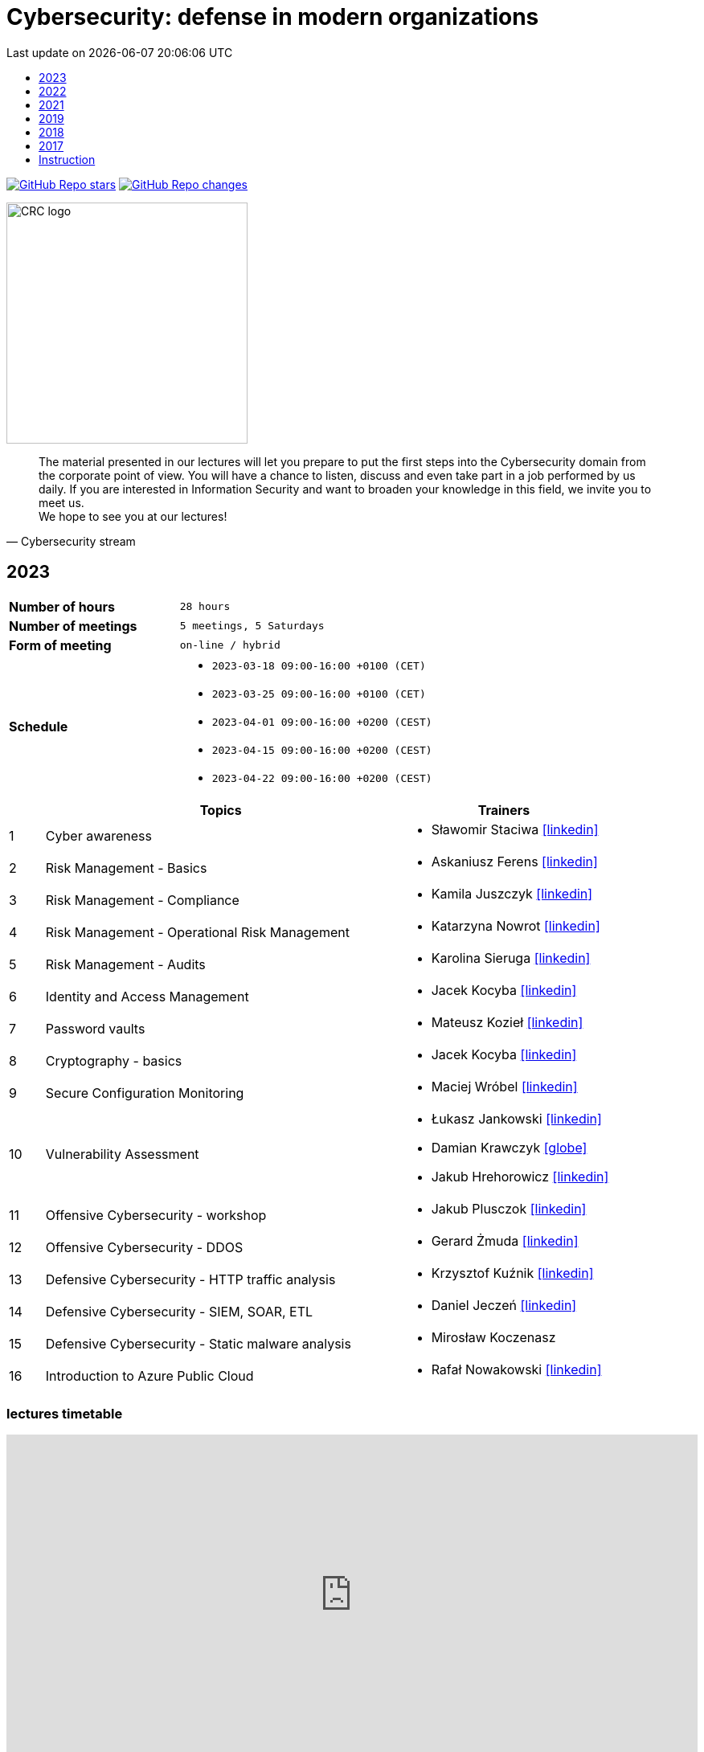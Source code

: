 :damian-krawczyk-website: https://damiankrawczyk.com[icon:globe[set=fas,size=40em]]
:maciej-wrobel-linkedin: https://www.linkedin.com/in/maciejwrobel[icon:linkedin[set=fab,size=40em]]
:askaniusz-ferens-linkedin: https://www.linkedin.com/in/asek-ferens[icon:linkedin[set=fab,size=40em]]
:lukasz-jankowski-linkedin: https://www.linkedin.com/in/łukasz-jankowski-001793193[icon:linkedin[set=fab,size=40em]]
:jacek-kocyba-linkedin: https://www.linkedin.com/in/jacek-kocyba-49a5a2a0[icon:linkedin[set=fab,size=40em]]
:jakub-plusczok-linkedin: https://www.linkedin.com/in/jakubplusczok[icon:linkedin[set=fab,size=40em]]
:slawomir-staciwa-linkedin: https://www.linkedin.com/in/sstaciwa[icon:linkedin[set=fab,size=40em]]
:mateusz-koziel-linkedin: https://www.linkedin.com/in/mateusz-koziel[icon:linkedin[set=fab,size=40em]]
:jakub-hrehorowicz-linkedin: https://linkedin.com/in/jakubhrehorowicz[icon:linkedin[set=fab,size=40em]]
:gerard-zmuda-linkedin: https://linkedin.com/in/gerard-zmuda[icon:linkedin[set=fab,size=40em]]
:krzysztof-kuznik-linkedin: https://linkedin.com/in/cybersec-ninja[icon:linkedin[set=fab,size=40em]]
:daniel-jeczen-linkedin: https://linkedin.com/in/daniel-jeczen[icon:linkedin[set=fab,size=40em]]
:rafal-nowakowski-linkedin: https://linkedin.com/in/rafal-n[icon:linkedin[set=fab,size=40em]]
:karolina-sieruga-linkedin: https://www.linkedin.com/in/karolina-sieruga[icon:linkedin[set=fab,size=40em]]
:katarzyna-nowrot-linkedin: https://www.linkedin.com/in/katarzyna-nowrot[icon:linkedin[set=fab,size=40em]]
:kamila-juszczyk-linkedin: https://www.linkedin.com/in/kamila-juszczyk[icon:linkedin[set=fab,size=40em]]
:anna-maszybrocka-linkedin: http://www.linkedin.com/in/anna-maszybrocka[icon:linkedin[set=fab,size=40em]]
:dagmara-adamczyk-linkedin: https://www.linkedin.com/in/adamczykdagmara/[icon:linkedin[set=fab,size=40em]]
:lukasz-galos-linkedin: https://www.linkedin.com/in/lukasz-galos/[icon:linkedin[set=fab,size=40em]]
:krzysztof-kozak-linkedin: https://www.linkedin.com/in/krzysztof-kozak-IT/[icon:linkedin[set=fab,size=40em]]
:michal-kucharski-website: https://kucharskov.pl[icon:globe[set=fas,size=40em]]
:maciej-pypec-linkedin: https://linkedin.com/in/maciej-pypec[icon:linkedin[set=fab,size=40em]]
:michal-kocur-linkedin: https://www.linkedin.com/in/michal-kocur[icon:linkedin[set=fab,size=40em]]
:adam-majstrak-website: https://codehub.com.pl/[icon:globe[set=fas,size=40em]]

:lectures-timetable: https://github.com/crcep/cybersecurity-2023#lectures-timetable[lectures timetable]
:passing-criteria: https://github.com/crcep/cybersecurity-2023#passing-criteria[passing criteria]
:repository: https://github.com/crcep/cybersecurity-2023[repository]
:repository-discussions: https://github.com/crcep/cybersecurity-2023/discussions[discussions]
:repository-discussion-hello: https://github.com/crcep/cybersecurity-2023/discussions/1[introduce yourself]


:toc: left
:toclevels: 1
:toc-title:
:sectanchors:
:icons: font
:table-stripes: hover
:nofooter:
:experimental:
:imagesdir: images
:docinfo1:
:revdate:       Last update on {localdatetime}
:stylesheet: asciidoc-style-crc.css
:stylesdir: stylesheets

ifdef::env-github[]
:tip-caption: :bulb:
:note-caption: :information_source:
:important-caption: :heavy_exclamation_mark:
:caution-caption: :fire:
:warning-caption: :warning:
endif::[]

= Cybersecurity: defense in modern organizations

image:https://img.shields.io/github/stars/crcep/cybersecurity?label=Stars&style=social[GitHub Repo stars,link="https://github.com/crcep/cybersecurity"]
image:https://img.shields.io/badge/dynamic/json?style=social&label=What's new?&query=%24%5B0%5D.commit.message&url=https%3A%2F%2Fapi.github.com%2Frepos%2Fcrcep%2Fcybersecurity%2Fcommits%3Fpath%3DREADME.adoc[GitHub Repo changes,link="https://github.com/crcep/cybersecurity/commits/main"]

// image::https://avatars.githubusercontent.com/u/83579804[CRC logo, 200, align="center"]
image::https://user-images.githubusercontent.com/9287709/222753033-f1db6841-d617-43c3-a7e4-003ff85b5e7c.png[CRC logo, 300, align="center"]

[quote, Cybersecurity stream]
The material presented in our lectures will let you prepare to put the first steps into the Cybersecurity domain from the corporate point of view. You will have a chance to listen, discuss and even take part in a job performed by us daily. If you are interested in Information Security and want to broaden your knowledge in this field, we invite you to meet us. +
We hope to see you at our lectures!

++++
<div>
<canvas id="bar-chart-horizontal" width="800" height="420"></canvas>
</div>

<script>
new Chart(document.getElementById("bar-chart-horizontal"), {
    type: 'bar',
    data: {
      labels: [
            "2019",
            "2021",
            "2022",
            "2023",
        ],
      datasets: [
        {
          label: "Signed-up",
          backgroundColor: ["#3e95cd", "#3e95cd","#3e95cd"],
          data: [
                36,
                53,
                124,
                109,
            ]
        },
        {
          label: "Passed entrance exam",
          backgroundColor: ["#8e5ea2", "#8e5ea2","#8e5ea2"],
          data: [
                25,
                39,
                98,
                100,
            ]
        },
        {
          label: "Attend classes",
          backgroundColor: ["#F8CF60", "#F8CF60","#F8CF60"],
          data: [
                23,
                39,
                73,
                83,
            ]
        },
        {
          label: "Passed final exam",
          backgroundColor: ["#EC5F3B", "#EC5F3B","#EC5F3B"],
          data: [
                11,
                31,
                64,
                65,
            ]
        },
        {
          label: "Certified",
          backgroundColor: ["#84C678", "#84C678","#84C678"],
          data: [
                11,
                31,
                64,
                65,
            ]
        }
      ]
    },
    options: {
        legend: {
          display: true
        },
        responsive: true,
        plugins: {
            title: {
                display: true,
                text: 'Cybersecurity lectures summary: 2019-2023'
            }
        },
        interaction: {
          intersect: false,
          mode: 'index',
        },
    }
});
</script>
++++

[#2023]
== 2023

[cols=".^2,3",align="center"]
|===
| *Number of hours*     | `28 hours`
| *Number of meetings*  | `5 meetings, 5 Saturdays`
| *Form of meeting*     | `on-line / hybrid`
| *Schedule*
a|
* `2023-03-18 09:00-16:00 +0100 (CET)` +
* `2023-03-25 09:00-16:00 +0100 (CET)` +
* `2023-04-01 09:00-16:00 +0200 (CEST)` +
* `2023-04-15 09:00-16:00 +0200 (CEST)` +
* `2023-04-22 09:00-16:00 +0200 (CEST)`

|===

[cols="^.^1,.^10,.^6",align="center"]
|===
| ^|Topics              ^|Trainers

|{counter:index-2023}| Cyber awareness
a|* Sławomir Staciwa {slawomir-staciwa-linkedin}

|{counter:index-2023}| Risk Management - Basics
a|* Askaniusz Ferens {askaniusz-ferens-linkedin}

|{counter:index-2023}| Risk Management - Compliance
a|* Kamila Juszczyk {kamila-juszczyk-linkedin}

|{counter:index-2023}| Risk Management - Operational Risk Management
a|* Katarzyna Nowrot {katarzyna-nowrot-linkedin}

|{counter:index-2023}| Risk Management - Audits
a|* Karolina Sieruga {karolina-sieruga-linkedin}

|{counter:index-2023}| Identity and Access Management
a|* Jacek Kocyba {jacek-kocyba-linkedin}

|{counter:index-2023}| Password vaults
a|* Mateusz Kozieł {mateusz-koziel-linkedin}

|{counter:index-2023}| Cryptography - basics
a|* Jacek Kocyba {jacek-kocyba-linkedin}

|{counter:index-2023}| Secure Configuration Monitoring
a|* Maciej Wróbel {maciej-wrobel-linkedin}

|{counter:index-2023}| Vulnerability Assessment
a|* Łukasz Jankowski {lukasz-jankowski-linkedin}
* Damian Krawczyk {damian-krawczyk-website}
* Jakub Hrehorowicz {jakub-hrehorowicz-linkedin}

|{counter:index-2023}| Offensive Cybersecurity - workshop
a|* Jakub Plusczok {jakub-plusczok-linkedin}

|{counter:index-2023}| Offensive Cybersecurity - DDOS
a|* Gerard Żmuda {gerard-zmuda-linkedin}

|{counter:index-2023}| Defensive Cybersecurity - HTTP traffic analysis
a|* Krzysztof Kuźnik {krzysztof-kuznik-linkedin}

|{counter:index-2023}| Defensive Cybersecurity - SIEM, SOAR, ETL
a|* Daniel Jeczeń {daniel-jeczen-linkedin}

|{counter:index-2023}| Defensive Cybersecurity - Static malware analysis
a|* Mirosław Koczenasz

|{counter:index-2023}| Introduction to Azure Public Cloud
a|* Rafał Nowakowski {rafal-nowakowski-linkedin}
|===

[#lectures-timetable-2023]
=== lectures timetable

++++
<iframe src="https://calendar.google.com/calendar/embed?height=600&wkst=2&bgcolor=%23ffffff&ctz=Europe%2FWarsaw&showTitle=1&title=CRC%20Cybersecurity%202023&showPrint=0&mode=AGENDA&hl=en_GB&showCalendars=0&showTabs=0&showDate=0&showNav=0&showTz=0&src=4ea3f53e70a5d438f1910a4c390ff16f59cfc98c1f914b54b1a3010478cff452@group.calendar.google.com&color=%23EF6C00" style="border-width:0" width="100%" height="400" frameborder="0" scrolling="no"></iframe>
++++

[TIP]
====
Click https://calendar.google.com/calendar/ical/4ea3f53e70a5d438f1910a4c390ff16f59cfc98c1f914b54b1a3010478cff452%40group.calendar.google.com/public/basic.ics[HERE] or copy below address of *CRC Cybersecurity 2023* calendar in iCal format to subscribe and have always up-to-date schedule in your smartphone 📲.
====

----
https://calendar.google.com/calendar/ical/4ea3f53e70a5d438f1910a4c390ff16f59cfc98c1f914b54b1a3010478cff452%40group.calendar.google.com/public/basic.ics
----


[#feedback-2023]
=== feedback

Here are some opinions from our training participants in *CRC'23*:

image::crc-cybersecurity-survey-2023.png[CRC Cybersecurity survey 2023, align="center"]

[quote, 2023 training participant {counter:participant-2023}]
This was one of the best experiences I've had during my time at a university.

[quote, 2023 training participant {counter:participant-2023}]
Overall it was a very interesting course. I am satisfied with it - it taught me more than 2 years of cybersecurity studies :D

[quote, 2023 training participant {counter:participant-2023}]
The course was conducted very high quality compared to other CRC courses. The commitment of the speakers was evident and their interest in the subject made a very positive impression. The course was very interesting and engaging.

[quote, 2023 training participant {counter:participant-2023}]
I am very pleased that I chose this course among many others. The topics as well as the materials presented, are very important in today's business operations, so I was eager to listen to the lectures presented in the course. It also brought me closer to deciding to start looking for a job in this industry.

[quote, 2023 training participant {counter:participant-2023}]
Very valuable time spent with very friendly and qualified staff from ING Hubs Poland. Nicely organized, the presenter interviewed and interacted with participants on streaming quality and questions on cybersecurity topics. A lot of substantive knowledge and topical anecdotes. As a beginner in the subject, it was a great injection of knowledge and perspective on the topic. I would recommend to others and would gladly attend again and continue to gain knowledge.

[quote, 2023 training participant {counter:participant-2023}]
I am very satisfied with the course. I learned a lot about the operation of cybersecurity teams in companies. The presenters were very friendly and encouraged me to explore the world of Cybersecurity further.

[quote, 2023 training participant {counter:participant-2023}]
The course was a very interesting introduction to the world of Cybersecurity. I recommend it to people who are unsure which way they want to go in the IT world. Having classes taught by experienced industry professionals is a very good idea.

[quote, 2023 training participant {counter:participant-2023}]
Very valuable course, interesting labs, and really a lot of useful knowledge. The biggest plus was that the presenters were practitioners. Course without unnecessary clogging. 100% knowledge and inspiration!

[quote, 2023 training participant {counter:participant-2023}]
The course was very enjoyable. Some Saturdays passed very quickly, and some did not. I really liked the case study idea. All the lecturers were very substantive and explained the issues clearly.

[quote, 2023 training participant {counter:participant-2023}]
The course was conducted very well. A lot of information was presented in the lectures. A big plus is also the materials that will certainly be useful in the future to consolidate information. I am very satisfied with the course, and I hope to join ING Hubs Poland someday.

[quote, 2023 training participant {counter:participant-2023}]
I enjoyed spending time learning new things, especially about audits. I'm surprised you provided us with a schedule specifying the specific time for each class. A big thank you for that, and please continue this course because you did an excellent job. I hope to participate in Vol. 2 of this course in the future :)

[quote, 2023 training participant {counter:participant-2023}]
The course was conducted at a high standard in an interesting way. It guides us through the various levels of CyberSec, as well as gives us the opportunity to acquire new and helpful knowledge, mainly theoretical, which gives us the opportunity to get acquainted with various levels of the industry and helps us decide what is most interesting to us and in what direction we would like to develop. Everyone will find something for themselves, whether a newcomer, unfamiliar with the subject, or even an intermediate who wants to expand their knowledge. I recommend and thank you for the opportunity to participate, it was interesting :)

[quote, 2023 training participant {counter:participant-2023}]
It's great that ING Hubs give a possibility to broaden their horizons in an eld of Cybersecurity for students without work experience. I am very happy I could participate in this course and see a little bit of every area. I'm looking forward to other courses conducted by your company! :)

[quote, 2023 training participant {counter:participant-2023}]
I think that the course is something completely transformative for me, as somebody coming from more of a software development background because that is what I did as a hobby and part of learning new technologies, mainly web technologies. I was always interested in technologies related to security. I used Kali Linux in the past to do some basic pentesting at home with an old router. And when attending this course, I was able to learn information that made me realize how broad and interesting the field of security is in IT. The professionalism of the presenters and the depth at which the topics were explained, along with very interesting practical elements, made it so that I believe I want to actively use the skills learned here in my career in the future. To sum up, it was a very positive experience.

[quote, 2023 training participant {counter:participant-2023}]
I learned a lot of new things during the course. I am glad I had the opportunity to learn about the world of Cybersecurity. The exercises were conducted in a very accessible form and in an extremely interesting way.

[quote, 2023 training participant {counter:participant-2023}]
I enjoyed the course, I have learned many interesting new things and I am happy that I participated in the course.

[quote, 2023 training participant {counter:participant-2023}]
The course, in a single word, was great. A lot of knowledge was passed on in a very friendly way. I learned a lot of useful things that will definitely help me in my development in the field of Cybersecurity, as well as useful in everyday life.

[quote, 2023 training participant {counter:participant-2023}]
You don't need to correct anything in this course.

[quote, 2023 training participant {counter:participant-2023}]
The topics covered were discussed at length by people who clearly have a passion for what they do for a living, and I enjoyed the lectures on conducting attacks and red teaming the most.

[quote, 2023 training participant {counter:participant-2023}]
Very cool course. Hopefully, such courses will be held more often.

[quote, 2023 training participant {counter:participant-2023}]
I really enjoyed the course and the whole format. The instructors were very friendly and professional. I learned a lot of new things that I am eager to use in my future engineering thesis on Cybersecurity.

[quote, 2023 training participant {counter:participant-2023}]
My impressions of the course are very positive. I learned a lot of new things, and the wide range of topics allowed me to become familiar with the cybersecurity industry.

[quote, 2023 training participant {counter:participant-2023}]
Do more of that kind of events :)

[quote, 2023 training participant {counter:participant-2023}]
I would not correct anything, the course was great, and you do not have to correct anything. I learned a lot of new and interesting things. I recommend everyone to take such a course.

[quote, 2023 training participant {counter:participant-2023}]
Great experience - thank you so much for the informative and engaging lectures.

[quote, 2023 training participant {counter:participant-2023}]
The whole training came out great. The presenters interestingly passed on knowledge.

[quote, 2023 training participant {counter:participant-2023}]
I don't have any background in it, but I enjoyed this course a lot. Especially risk management and audit. Case studies and real examples are always the best way to learn for me. Thank you for the course, and good luck to all of you.

[quote, 2023 training participant {counter:participant-2023}]
Thanks to the whole team for a well conducted classes. Everyone has a lot of knowledge; most importantly, they can convey it understandably. Lots of practical examples from real work, not just theory. In addition, a broad view of the whole CyberSec (VA, Risk Management, Blue Team, Red Team) there is something for everyone :)

[quote, 2023 training participant {counter:participant-2023}]
It's a very cool and valuable course.

[quote, 2023 training participant {counter:participant-2023}]
The course contained a lot of practical and theoretical knowledge provided by practitioners, which allows one to expand knowledge and greater awareness of risks and allows further development! Super course!

[quote, 2023 training participant {counter:participant-2023}]
The course is great. I don't have any more ideas to improve this course. Very enjoyable training sessions :)

[#2022]
== 2022

[cols=".^2,3",align="center"]
|===
| *Number of hours*     | `24 hours`
| *Number of meetings*  | `4 meetings, 4 Saturdays`
| *Form of meeting*     | `on-line`
| *Schedule*
a|
* `2022-03-19 09:00-16:00 +0100 (CET)` +
* `2022-03-26 09:00-16:00 +0100 (CET)` +
* `2022-04-02 09:00-16:00 +0200 (CEST)` +
* `2022-04-09 09:00-16:00 +0200 (CEST)`

|===

[cols="^.^1,.^10,.^6",align="center"]
|===
| ^|Topics              ^|Trainers

|{counter:index-2022}| Cyber awareness
a|* {slawomir-staciwa}

|{counter:index-2022}| Risk Management - basics
a|* {askaniusz-ferens}

|{counter:index-2022}| Identity and Access Management
a|* {jacek-kocyba}

|{counter:index-2022}| Cryptography - basics
a|* {jacek-kocyba}

|{counter:index-2022}| Secure Configuration Monitoring
a|* {maciej-wrobel}

|{counter:index-2022}| Password vaults
a|* {mateusz-koziel}

|{counter:index-2022}| Vulnerability Assessment
a|* {lukasz-jankowski}
* {damian-krawczyk}

|{counter:index-2022}| Cloud Native Security
a|* {damian-krawczyk}

|{counter:index-2022}| Offensive Cybersecurity
a|* {jakub-plusczok}
|===

[#feedback-2022]
=== feedback

Here are some opinions from our training participants in *CRC'22*:

image::crc-cybersecurity-survey-2022.png[CRC Cybersecurity survey 2022, align="center"]

[quote, 2022 training participant {counter:participant-2022}]
It was a great adventure, comparing to other CRC course that i participated you definitely exceeded my expectations, I will recommend your course to others, thanks :)

[quote, 2022 training participant {counter:participant-2022}]
I liked the opportunity to hear the opinions of many people working in different areas of cyber security.

[quote, 2022 training participant {counter:participant-2022}]
The course was really well run and interesting. Time went by very quickly and it's hard to complain about anything.

[quote, 2022 training participant {counter:participant-2022}]
Very cool course! Awesome that you were able to include hands-on activities!

[quote, 2022 training participant {counter:participant-2022}]
Course was really good and valuable from cyber side. It was performed on the high - level quality.

[quote, 2022 training participant {counter:participant-2022}]
A must have for a newbies who want to jump into the cybersecurity.

[quote, 2022 training participant {counter:participant-2022}]
Interesting introduction to the topic of cyber security, required theory presented in an understandable way.

[quote, 2022 training participant {counter:participant-2022}]
Everything was correct in my opinion. It was very professional course and I'm very satisfied.

[quote, 2022 training participant {counter:participant-2022}]
In my opinion, all lectures were very interesting, the presenters were well-prepared. I just think that after each lecture should be more practical exercises or something like homework, to consolidate the knowledge of students.

[quote, 2022 training participant {counter:participant-2022}]
It would be great to make this course longer with more practical exercises. But overall it was really great experience.

[quote, 2022 training participant {counter:participant-2022}]
I used the class to systematize my knowledge and learn about the corporate viewpoint and approach. Considering the limited time frame of the class, the topics covered were reasonably developed. I have a very positive opinion on the whole.

[quote, 2022 training participant {counter:participant-2022}]
I think all the points covered in the course are very important, but I would have added an extra week to the course to cover more points in a practical context.

[quote, 2022 training participant {counter:participant-2022}]
It was fun - the kindness of lecturers is always appreciated :)

[quote, 2022 training participant {counter:participant-2022}]
I really enjoyed it! I found it really interesting to take a deep dive into the cybersecurity field of work and see how it's done.

[quote, 2022 training participant {counter:participant-2022}]
A very good and valuable course.

[quote, 2022 training participant {counter:participant-2022}]
Maybe more practical lessons - and more lessons in general because the course was very interesting.

[quote, 2022 training participant {counter:participant-2022}]
I think it's a very much digestible course with many real examples, easy to follow for the IT student.

[quote, 2022 training participant {counter:participant-2022}]
I really enjoyed the practical classes. For that reason, it's a little bit of a pity that there weren't enough of them.

[quote, 2022 training participant {counter:participant-2022}]
Revelation. More meetings than 4.

[quote, 2022 training participant {counter:participant-2022}]
The course was conducted by excellent professionals, in a pleasant atmosphere.

[quote, 2022 training participant {counter:participant-2022}]
I learned a lot of new interesting facts and things about cyber security, very interesting and developing course.

[quote, 2022 training participant {counter:participant-2022}]
I learned a lot of cool new information both internally and refreshed the basics, the course was really very enjoyable.

[quote, 2022 training participant {counter:participant-2022}]
Very cool course, nice to listen to people with actual experience in the field.

[quote, 2022 training participant {counter:participant-2022}]
I think it is always a good idea to spend your time on learning something new. So, in general I'm happy that I could take part in this course and (I hope) get a certificate to showcase my knowledge.

[quote, 2022 training participant {counter:participant-2022}]
I would not change anything about this course.

[quote, 2022 training participant {counter:participant-2022}]
A must have for a newbies who want to jump into the cybersecurity.

[quote, 2022 training participant {counter:participant-2022}]
Nice course, opportunity to gain practical knowledge from people working in cyber security.

[quote, 2022 training participant {counter:participant-2022}]
Overall I really enjoyed the course. If possible, even more topics could be covered in the future.

[quote, 2022 training participant {counter:participant-2022}]
Even more practice and maybe more advanced stuff! It's been great!

[#2021]
== 2021

[cols="2,3",align="center"]
|===
| *Number of hours*     | `10 hours`
| *Number of meetings*  | `2 meetings, 2 Saturdays`
| *Form of meeting*     | `on-line`
|===

[cols="^.^1,.^10,.^6",align="center"]
|===
| ^|Topics              ^|Trainers

|{counter:index-2021}| Defensive Cyber Security
a|* {askaniusz-ferens}

|{counter:index-2021}| Technical State Compliance Monitoring
a|* {maciej-wrobel}

|{counter:index-2021}| Vulnerability Assessment
a|* {lukasz-jankowski}
* {damian-krawczyk}

|{counter:index-2021}| Cloud Native Security
a|* {damian-krawczyk}

|{counter:index-2021}| Secure Software Lifecycle
a|* {damian-krawczyk}
|===

[#feedback-2021]
=== feedback

Here are some opinions from our training participants in *CRC'21*:

image::crc-cybersecurity-survey-2021.png[CRC Cybersecurity survey 2021, align="center"]

[quote, 2021 training participant {counter:participant-2021}]
Great course, thanks!

[quote, 2021 training participant {counter:participant-2021}]
It is a pity that the course only lasted two days. There was no time to bite into the topic :)

[quote, 2021 training participant {counter:participant-2021}]
Even more labs would be welcome ;)

[quote, 2021 training participant {counter:participant-2021}]
In my opinion more practical exercises would be better, also homework tasks would be welcome too.

[#2019]
== 2019

[cols="2,3",align="center"]
|===
| *Number of hours*     | `12 hours`
| *Number of meetings*  | `2 meetings, 2 Saturdays`
| *Form of meeting*     | `on-site`
|===

[cols="^.^1,.^10,.^6",align="center"]
|===
| ^|Topics              ^|Trainers

|{counter:index-2019}| Light Side of Security
a|* {askaniusz-ferens}
* {slawomir-staciwa}

|{counter:index-2019}| Brief introduction to CCERT & CTA responsibilities, Vulnerability Alerting Service, Responsible Disclosure Programme
a|* Jędrzej Maksym

|{counter:index-2019}| Phishing Employee Programme, Incident Response, Domain Monitoring
a|* Jędrzej Maksym

|{counter:index-2019}| Vulnerability Assessment
a|* {damian-krawczyk}

|{counter:index-2019}| Vulnerability Detection Plugins
a|* {damian-krawczyk}

|{counter:index-2019}| Technical State Compliance Monitoring
a|* {maciej-wrobel}
|===

[#feedback-2019]
=== feedback

Here are some opinions from our training participants in *CRC'19*:

image::crc-cybersecurity-survey-2019.png[CRC Cybersecurity survey 2019, align="center"]

[quote, 2019 training participant {counter:participant-2019}]
It was very helpful to understand security principles.

[quote, 2019 training participant {counter:participant-2019}]
I really liked hearing the entire course finished in just two meetings and all the conversations during the breaks, so I think this is definitely what should stay.

[quote, 2019 training participant {counter:participant-2019}]
Such a course should be at the university as a subject throughout the whole semester. Too many interesting things to explain in 16h.

[quote, 2019 training participant {counter:participant-2019}]
I believe that the course should consist of more classes, as a consequence of which each topic would be discussed in more detail, which would translate into its better understanding and consolidation. The course was very interesting and I am glad to be able to take part in it.

[quote, 2019 training participant {counter:participant-2019}]
Two Saturdays is not enough. Ideally, for example, 6 Saturdays.

[#2018]
== 2018

[cols="2,3",align="center"]
|===
| *Number of hours*     | `12 hours`
| *Number of meetings*  | `6 meetings`
| *Form of meeting*     | `on-site`
|===

[cols="^.^1,.^10,.^6",align="center"]
|===
| ^|Topics              ^|Trainers

|{counter:index-2018}| Who attacks the organization and how (OWASP TOP 10, ASVS and protection methods) - part 1
a|* Krzysztof Cudak

|{counter:index-2018}| Who attacks the organization and how (OWASP TOP 10, ASVS and protection methods) - part 2
a|* Krzysztof Cudak

|{counter:index-2018}| Simulation and detection of APT attack in an organization - part 1
a|* Mariusz Derela
* Michał Terbert
* Krzysztof Kuźnik

|{counter:index-2018}| Simulation and detection of APT attack in an organization - part 2
a|* Mariusz Derela
* Michał Terbert
* Krzysztof Kuźnik

|{counter:index-2018}| Vulnerability types, classification and detection
a|* {maciej-wrobel}

|{counter:index-2018}| Designing tests to verify configuration and detect vulnerabilities
a|* {maciej-wrobel}

|===

[#2017]
== 2017

[cols="2,3",align="center"]
|===
| *Number of hours*     | `15 hours`
| *Number of meetings*  | `5 meetings`
| *Form of meeting*     | `on-site`
|===

[cols="^.^1,.^10,.^6",align="center"]
|===
| ^|Topics              ^|Trainers

|{counter:index-2017}| IT Security and Cybercrime - introduction
a|* Łukasz Miedziński

|{counter:index-2017}| IT Risk management processes
a|* Łukasz Miedziński

|{counter:index-2017}| IT security assurance in the final users environments - as the security ensurence of end-user environments
a|* Łukasz Miedziński

|{counter:index-2017}| IT security - networks and applications
a|* Łukasz Miedziński

|{counter:index-2017}| Vulnerability Management
a|* Łukasz Miedziński



|===

[#instruction]
== Instruction

[WARNING]
====
*Start following the instruction below only after receiving the invitation to GitHub organization via e-mail.*
====

1. Join `crcep` Organization at GitHub by clicking green button btn:[Join @crcep] in the invitation message send to your e-mail address given during registration to Corporate Readiness Certificate Educational Program.

[NOTE]
====
Invitation will be send from noreply@github.com e-mail address as shown below.

image:crcep-invitation.png[]
====

[start=2]
2. Login using your GitHub account if you already heave it or create new GitHub account.

[WARNING]
====
If you decide to create new GitHub account you can use any e-mail address, but **remember to verify your e-mail address at GitHub**.

image:github-new-account.png[]
====

[start=3]
3. Go to https://github.com/settings/organizations[github.com/settings/organizations] and check if you see `crcep` organization on the list of organizations at GitHub to which you belong.

[NOTE]
====
image:crcep-member.png[]
====

[WARNING]
====
If you don't see `crcep` on the list of organizations go back to invitation message mentioned in the first point and click again green button btn:[Join @crcep].

You should see prompt to join CRC EP, click green button btn:[Join CRC EP] as shown below.

image:crcep-join.png[]
====

[start=4]
4. Check rest of the details in GitHub *private* {repository} dedicated for these lectures.

[IMPORTANT]
====
*All communication will be send to you via GitHub notifications.* +
**Remember to click as shown below for this {repository}:**

* 👁 btn:[Watch] > btn:[All activity]
* ⭐️ btn:[Star]

image:crcep-watch-star.png[]
====

[start=5]
5. Check {lectures-timetable} 🗓.

6. Check {passing-criteria} ✅.

7. Say hello 👋 to everyone and {repository-discussion-hello}.

8. Feel free to start new {repository-discussions}. Remember to tag appropriate group to make sure that they will receive notification about your post.

* `@crcep/cybersecurity-trainers-2023`
* `@crcep/cybersecurity-class-2023`

[TIP]
====
You can install GitHub app on your smartphone, go to https://github.com/mobile[github.com/mobile] to have even easier access to all information needed or to take a part in discussions.
====
